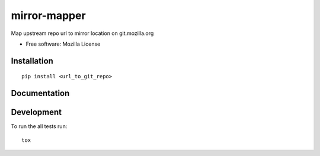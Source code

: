 ===============================
mirror-mapper
===============================

.. image:: http://img.shields.io/travis/hwine/mirror-mapper/master.png
    :alt: Travis-CI Build Status
    :target: https://travis-ci.org/hwine/mirror-mapper


Map upstream repo url to mirror location on git.mozilla.org

* Free software: Mozilla License

Installation
============

::

    pip install <url_to_git_repo>

Documentation
=============

.. https://mirror-mapper.readthedocs.org/

Development
===========

To run the all tests run::

    tox
